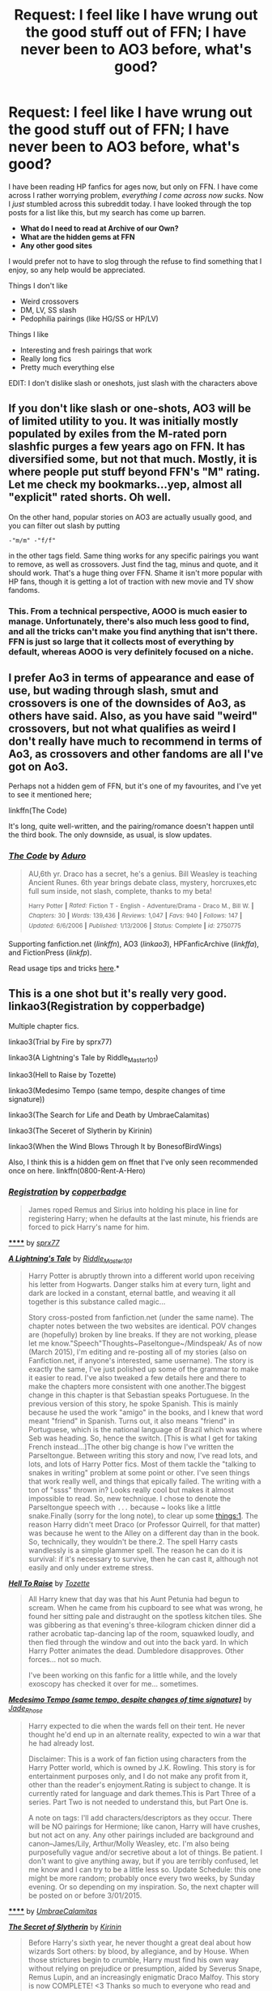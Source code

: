 #+TITLE: Request: I feel like I have wrung out the good stuff out of FFN; I have never been to AO3 before, what's good?

* Request: I feel like I have wrung out the good stuff out of FFN; I have never been to AO3 before, what's good?
:PROPERTIES:
:Author: Mr263414
:Score: 6
:DateUnix: 1434864325.0
:DateShort: 2015-Jun-21
:FlairText: Request
:END:
I have been reading HP fanfics for ages now, but only on FFN. I have come across I rather worrying problem, /everything I come across now sucks/. Now I /just/ stumbled across this subreddit today. I have looked through the top posts for a list like this, but my search has come up barren.

- *What do I need to read at Archive of our Own?*
- *What are the hidden gems at FFN*
- *Any other good sites*

I would prefer not to have to slog through the refuse to find something that I enjoy, so any help would be appreciated.

Things I don't like

- Weird crossovers
- DM, LV, SS slash
- Pedophilia pairings (like HG/SS or HP/LV)

Things I like

- Interesting and fresh pairings that work
- Really long fics
- Pretty much everything else

EDIT: I don't dislike slash or oneshots, just slash with the characters above


** If you don't like slash or one-shots, AO3 will be of limited utility to you. It was initially mostly populated by exiles from the M-rated porn slashfic purges a few years ago on FFN. It has diversified some, but not that much. Mostly, it is where people put stuff beyond FFN's "M" rating. Let me check my bookmarks...yep, almost all "explicit" rated shorts. Oh well.

On the other hand, popular stories on AO3 are actually usually good, and you can filter out slash by putting

#+begin_example
  -"m/m" -"f/f"
#+end_example

in the other tags field. Same thing works for any specific pairings you want to remove, as well as crossovers. Just find the tag, minus and quote, and it should work. That's a huge thing over FFN. Shame it isn't more popular with HP fans, though it is getting a lot of traction with new movie and TV show fandoms.
:PROPERTIES:
:Author: TimeLoopedPowerGamer
:Score: 5
:DateUnix: 1434879230.0
:DateShort: 2015-Jun-21
:END:

*** This. From a technical perspective, AOOO is much easier to manage. Unfortunately, there's also much less good to find, and all the tricks can't make you find anything that isn't there. FFN is just so large that it collects most of everything by default, whereas AOOO is very definitely focused on a niche.
:PROPERTIES:
:Score: 1
:DateUnix: 1434965981.0
:DateShort: 2015-Jun-22
:END:


** I prefer Ao3 in terms of appearance and ease of use, but wading through slash, smut and crossovers is one of the downsides of Ao3, as others have said. Also, as you have said "weird" crossovers, but not what qualifies as weird I don't really have much to recommend in terms of Ao3, as crossovers and other fandoms are all I've got on Ao3.

Perhaps not a hidden gem of FFN, but it's one of my favourites, and I've yet to see it mentioned here;

linkffn(The Code)

It's long, quite well-written, and the pairing/romance doesn't happen until the third book. The only downside, as usual, is slow updates.
:PROPERTIES:
:Score: 1
:DateUnix: 1434965015.0
:DateShort: 2015-Jun-22
:END:

*** [[https://www.fanfiction.net/s/2750775/1/The-Code][*/The Code/*]] by [[https://www.fanfiction.net/u/880365/Aduro][/Aduro/]]

#+begin_quote
  AU,6th yr. Draco has a secret, he's a genius. Bill Weasley is teaching Ancient Runes. 6th year brings debate class, mystery, horcruxes,etc full sum inside, not slash, complete, thanks to my beta!

  ^{Harry} ^{Potter} ^{*|*} /^{Rated:}/ ^{Fiction} ^{T} ^{-} ^{English} ^{-} ^{Adventure/Drama} ^{-} ^{Draco} ^{M.,} ^{Bill} ^{W.} ^{*|*} /^{Chapters:}/ ^{30} ^{*|*} /^{Words:}/ ^{139,436} ^{*|*} /^{Reviews:}/ ^{1,047} ^{*|*} /^{Favs:}/ ^{940} ^{*|*} /^{Follows:}/ ^{147} ^{*|*} /^{Updated:}/ ^{6/6/2006} ^{*|*} /^{Published:}/ ^{1/13/2006} ^{*|*} /^{Status:}/ ^{Complete} ^{*|*} /^{id:}/ ^{2750775}
#+end_quote

Supporting fanfiction.net (/linkffn/), AO3 (/linkao3/), HPFanficArchive (/linkffa/), and FictionPress (/linkfp/).

Read usage tips and tricks [[https://github.com/tusing/reddit-ffn-bot/blob/master/README.md][here]].*
:PROPERTIES:
:Author: FanfictionBot
:Score: 1
:DateUnix: 1434965155.0
:DateShort: 2015-Jun-22
:END:


** This is a one shot but it's really very good. linkao3(Registration by copperbadge)

Multiple chapter fics.

linkao3(Trial by Fire by sprx77)

linkao3(A Lightning's Tale by Riddle_Master_101)

linkao3(Hell to Raise by Tozette)

linkao3(Medesimo Tempo (same tempo, despite changes of time signature))

linkao3(The Search for Life and Death by UmbraeCalamitas)

linkao3(The Seceret of Slytherin by Kirinin)

linkao3(When the Wind Blows Through It by BonesofBirdWings)

Also, I think this is a hidden gem on ffnet that I've only seen recommended once on here. linkffn(0800-Rent-A-Hero)
:PROPERTIES:
:Author: mlcor87
:Score: 1
:DateUnix: 1434867815.0
:DateShort: 2015-Jun-21
:END:

*** [[http://archiveofourown.org/works/830080][*/Registration/*]] by [[http://archiveofourown.org/users/copperbadge/pseuds/copperbadge][/copperbadge/]]

#+begin_quote
  James roped Remus and Sirius into holding his place in line for registering Harry; when he defaults at the last minute, his friends are forced to pick Harry's name for him.
#+end_quote

[[http://archiveofourown.org/works/3541235][******]] by [[http://archiveofourown.org/users/sprx77/pseuds/sprx77][/sprx77/]]

#+begin_quote
#+end_quote

[[http://archiveofourown.org/works/3555050][*/A Lightning's Tale/*]] by [[http://archiveofourown.org/users/Riddle_Master_101/pseuds/Riddle_Master_101][/Riddle_Master_101/]]

#+begin_quote
  Harry Potter is abruptly thrown into a different world upon receiving his letter from Hogwarts. Danger stalks him at every turn, light and dark are locked in a constant, eternal battle, and weaving it all together is this substance called magic...

  Story cross-posted from fanfiction.net (under the same name). The chapter notes between the two websites are identical. POV changes are (hopefully) broken by line breaks. If they are not working, please let me know."Speech"Thoughts~Paseltongue~/Mindspeak/ As of now (March 2015), I'm editing and re-posting all of my stories (also on Fanfiction.net, if anyone's interested, same username). The story is exactly the same, I've just polished up some of the grammar to make it easier to read. I've also tweaked a few details here and there to make the chapters more consistent with one another.The biggest change in this chapter is that Sebastian speaks Portuguese. In the previous version of this story, he spoke Spanish. This is mainly because he used the work "amigo" in the books, and I knew that word meant "friend" in Spanish. Turns out, it also means "friend" in Portuguese, which is the national language of Brazil which was where Seb was heading. So, hence the switch. [This is what I get for taking French instead...]The other big change is how I've written the Parseltongue. Between writing this story and now, I've read lots, and lots, and lots of Harry Potter fics. Most of them tackle the "talking to snakes in writing" problem at some point or other. I've seen things that work really well, and things that epically failed. The writing with a ton of "ssss" thrown in? Looks really cool but makes it almost impossible to read. So, new technique. I chose to denote the Parseltongue speech with ~...~ because ~ looks like a little snake.Finally (sorry for the long note), to clear up some things:1. The reason Harry didn't meet Draco (or Professor Quirrell, for that matter) was because he went to the Alley on a different day than in the book. So, technically, they wouldn't be there.2. The spell Harry casts wandlessly is a simple glammer spell. The reason he can do it is survival: if it's necessary to survive, then he can cast it, although not easily and only under extreme stress.
#+end_quote

[[http://archiveofourown.org/works/2528972][*/Hell To Raise/*]] by [[http://archiveofourown.org/users/Tozette/pseuds/Tozette][/Tozette/]]

#+begin_quote
  All Harry knew that day was that his Aunt Petunia had begun to scream. When he came from his cupboard to see what was wrong, he found her sitting pale and distraught on the spotless kitchen tiles. She was gibbering as that evening's three-kilogram chicken dinner did a rather acrobatic tap-dancing lap of the room, squawked loudly, and then fled through the window and out into the back yard. In which Harry Potter animates the dead. Dumbledore disapproves. Other forces... not so much.

  I've been working on this fanfic for a little while, and the lovely exoscopy has checked it over for me... sometimes.
#+end_quote

[[http://archiveofourown.org/works/3368927][*/Medesimo Tempo (same tempo, despite changes of time signature)/*]] by [[http://archiveofourown.org/users/Jade_Rhose/pseuds/Jade_Rhose][/Jade_Rhose/]]

#+begin_quote
  Harry expected to die when the wards fell on their tent. He never thought he'd end up in an alternate reality, expected to win a war that he had already lost.

  Disclaimer: This is a work of fan fiction using characters from the Harry Potter world, which is owned by J.K. Rowling. This story is for entertainment purposes only, and I do not make any profit from it, other than the reader's enjoyment.Rating is subject to change. It is currently rated for language and dark themes.This is Part Three of a series. Part Two is not needed to understand this, but Part One is.

  A note on tags: I'll add characters/descriptors as they occur. There will be NO pairings for Hermione; like canon, Harry will have crushes, but not act on any. Any other pairings included are background and canon--James/Lily, Arthur/Molly Weasley, etc. I'm also being purposefully vague and/or secretive about a lot of things. Be patient. I don't want to give anything away, but if you are terribly confused, let me know and I can try to be a little less so. Update Schedule: this one might be more random; probably once every two weeks, by Sunday evening. Or so depending on my inspiration. So, the next chapter will be posted on or before 3/01/2015.
#+end_quote

[[http://archiveofourown.org/works/965882][******]] by [[http://archiveofourown.org/users/UmbraeCalamitas/pseuds/UmbraeCalamitas][/UmbraeCalamitas/]]

#+begin_quote
#+end_quote

[[http://archiveofourown.org/works/2256621][*/The Secret of Slytherin/*]] by [[http://archiveofourown.org/users/Kirinin/pseuds/Kirinin][/Kirinin/]]

#+begin_quote
  Before Harry's sixth year, he never thought a great deal about how wizards Sort others: by blood, by allegiance, and by House. When those strictures begin to crumble, Harry must find his own way without relying on prejudice or presumption, aided by Severus Snape, Remus Lupin, and an increasingly enigmatic Draco Malfoy. This story is now COMPLETE! <3 Thanks so much to everyone who read and reviewed!Join me in the sequel starting in December, Geas of Gryffindor. For those of you new to the story, yes, this part does come to a distinct end. ;)-K

  I will be posting a chapter a day, as life permits. :)
#+end_quote

[[http://archiveofourown.org/works/1617053][*/When the Wind Blows Through It/*]] by [[http://archiveofourown.org/users/BonesOfBirdWings/pseuds/BonesOfBirdWings][/BonesOfBirdWings/]]

#+begin_quote
  "Death is not... It's the absence of presence, nothing more ... the endless time of never coming back ... a gap you can't see, and when the wind blows through it, it makes no sound..." - Rosencrantz and Guildenstern are Dead, by Tom Stoppard

  Harry has been able to see ghosts for as long as he could remember, and when he learns about magic, he thinks he has his explanation. But Harry is still unique in the magical world, and with enemies closing in from all sides, he must learn how to gather the support he'll need. Trusting the living is no easy thing.
#+end_quote

Supporting fanfiction.net (/linkffn/), AO3 (/linkao3/), HPFanficArchive (/linkffa/), and FictionPress (/linkfp/).

Read usage tips and tricks [[https://github.com/tusing/reddit-ffn-bot/blob/master/README.md][here]].*
:PROPERTIES:
:Author: FanfictionBot
:Score: 3
:DateUnix: 1434867970.0
:DateShort: 2015-Jun-21
:END:


** Implying that readers of HG/SS, HP/SS, HP/LV and 50 other pairings are pedophiles is extremely offensive. Pedophilia has nothing to do with age difference, it is sexual attraction to /prepubescent children/.
:PROPERTIES:
:Author: newcommentnewacc
:Score: -4
:DateUnix: 1434904275.0
:DateShort: 2015-Jun-21
:END:

*** Not like saying that, I am fine with these pairings if they are older, but legally, those pairing while they are in Hogwarts /are/ pedophilia. Couldn't find a way to describe it I guess

Different stroke for different folks.
:PROPERTIES:
:Author: Mr263414
:Score: 7
:DateUnix: 1434904849.0
:DateShort: 2015-Jun-21
:END:

**** Please, I understand why someone wouldn't enjoy reading about 16 year olds having sex with their teachers - the dynamic of such relations can be very toxic - but this is just unnecessary.

Pedophilia is a medical term, not a legal one. It doesn't matter if someone is still in school.
:PROPERTIES:
:Author: newcommentnewacc
:Score: -7
:DateUnix: 1434906748.0
:DateShort: 2015-Jun-21
:END:
